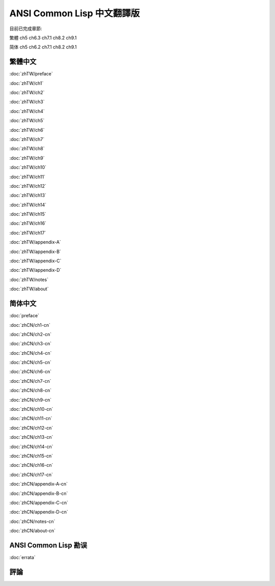 .. Ansi Common Lisp 中文 documentation master file, created by
   sphinx-quickstart on Fri Jan 13 16:34:58 2012.
   You can adapt this file completely to your liking, but it should at least
   contain the root `toctree` directive.

ANSI Common Lisp 中文翻譯版
===============================================

目前已完成章節:

繁體 ch5 ch6.3 ch7.1 ch8.2 ch9.1

简体 ch5 ch6.2 ch7.1 ch8.2 ch9.1

繁體中文
-------------

.. _zhTW:

:doc:`zhTW/preface`

:doc:`zhTW/ch1`

:doc:`zhTW/ch2`

:doc:`zhTW/ch3`

:doc:`zhTW/ch4`

:doc:`zhTW/ch5`

:doc:`zhTW/ch6`

:doc:`zhTW/ch7`

:doc:`zhTW/ch8`

:doc:`zhTW/ch9`

:doc:`zhTW/ch10`

:doc:`zhTW/ch11`

:doc:`zhTW/ch12`

:doc:`zhTW/ch13`

:doc:`zhTW/ch14`

:doc:`zhTW/ch15`

:doc:`zhTW/ch16`

:doc:`zhTW/ch17`

:doc:`zhTW/appendix-A`

:doc:`zhTW/appendix-B`

:doc:`zhTW/appendix-C`

:doc:`zhTW/appendix-D`

:doc:`zhTW/notes`

:doc:`zhTW/about`

简体中文
-------------

.. _zhCN:

:doc:`preface`

:doc:`zhCN/ch1-cn`

:doc:`zhCN/ch2-cn`

:doc:`zhCN/ch3-cn`

:doc:`zhCN/ch4-cn`

:doc:`zhCN/ch5-cn`

:doc:`zhCN/ch6-cn`

:doc:`zhCN/ch7-cn`

:doc:`zhCN/ch8-cn`

:doc:`zhCN/ch9-cn`

:doc:`zhCN/ch10-cn`

:doc:`zhCN/ch11-cn`

:doc:`zhCN/ch12-cn`

:doc:`zhCN/ch13-cn`

:doc:`zhCN/ch14-cn`

:doc:`zhCN/ch15-cn`

:doc:`zhCN/ch16-cn`

:doc:`zhCN/ch17-cn`

:doc:`zhCN/appendix-A-cn`

:doc:`zhCN/appendix-B-cn`

:doc:`zhCN/appendix-C-cn`

:doc:`zhCN/appendix-D-cn`

:doc:`zhCN/notes-cn`

:doc:`zhCN/about-cn`

ANSI Common Lisp 勘误
------------------------------------

:doc:`errata`

評論
----------
